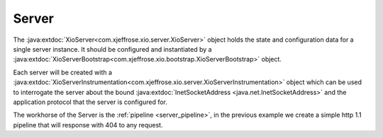========
 Server
========

The :java:extdoc:`XioServer<com.xjeffrose.xio.server.XioServer>`
object holds the state and configuration data for a single server
instance. It should be configured and instantiated by
a :java:extdoc:`XioServerBootstrap<com.xjeffrose.xio.bootstrap.XioServerBootstrap>`
object.

.. code-block:: java
   :linenos:

   XioServer server = XioServerBootstrap.fromConfig("example.application")
     .addToPipeline(new XioHttp1_1Pipeline())
     .build();

Each server will be created with a
:java:extdoc:`XioServerInstrumentation<com.xjeffrose.xio.server.XioServerInstrumentation>`
object which can be used to interrogate the server about the bound
:java:extdoc:`InetSocketAddress <java.net.InetSocketAddress>` and the
application protocol that the server is configured for.

The workhorse of the Server is the :ref:`pipeline <server_pipeline>`, in the previous example
we create a simple http 1.1 pipeline that will response with 404 to
any request.
